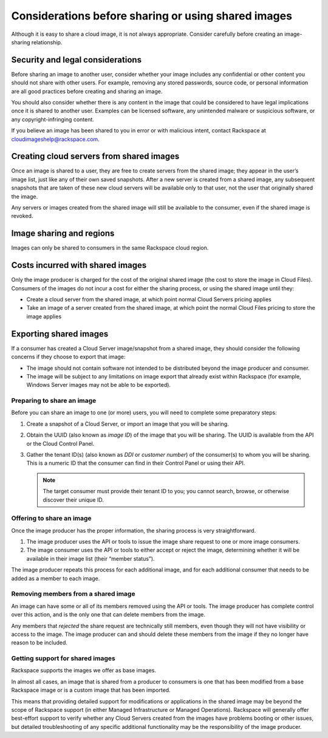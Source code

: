 .. cloud-images-sharing-planning:

''''''''''''''''''''''''''''''''''''''''''''''''''''
Considerations before sharing or using shared images
''''''''''''''''''''''''''''''''''''''''''''''''''''
Although it is easy to share a cloud image, it is not always
appropriate. Consider carefully before creating an image-sharing
relationship.

Security and legal considerations
---------------------------------                         
Before sharing an image to another user, consider whether your image
includes any confidential or other content you should not share with
other users. For example, removing any stored passwords, source code, or
personal information are all good practices before creating and sharing
an image.

You should also consider whether there is any content in the image that
could be considered to have legal implications once it is shared to
another user. Examples can be licensed software, any unintended malware
or suspicious software, or any copyright-infringing content.

If you believe an image has been shared to you in error or with
malicious intent, contact Rackspace at
`cloudimageshelp@rackspace.com <mailto:cloudimageshelp%40rackspace.com>`__.

Creating cloud servers from shared images
-----------------------------------------                                         
Once an image is shared to a user, they are free to create servers
from the shared image; they appear in the user’s image list, just like
any of their own saved snapshots. After a new server is created from a
shared image, any subsequent snapshots that are taken of these new cloud
servers will be available only to that user, not the user that
originally shared the image.

Any servers or images created from the shared image will still be
available to the consumer, even if the shared image is revoked.

Image sharing and regions
-------------------------                         
Images can only be shared to consumers in the same Rackspace cloud
region.

Costs incurred with shared images
---------------------------------                                 
Only the image producer is charged for the cost of the original shared
image (the cost to store the image in Cloud Files). Consumers of the
images do not incur a cost for either the sharing process, or using the
shared image until they:

* Create a cloud server from the shared image, at which point normal
  Cloud Servers pricing applies

* Take an image of a server created from the shared image, at
  which point the normal Cloud Files pricing to store the image applies

Exporting shared images
-----------------------
If a consumer has created a Cloud Server image/snapshot from a shared
image, they should consider the following concerns if they choose to
export that image:

* The image should not contain software not intended to be distributed
  beyond the image producer and consumer.

* The image will be subject to any limitations on image export that
  already exist within Rackspace (for example, Windows Server images
  may not be able to be exported).

Preparing to share an image
'''''''''''''''''''''''''''
Before you can share an image to one (or more) users, you will need to
complete some preparatory steps:

1. Create a snapshot of a Cloud Server, or import an image that you will
   be sharing.

2. Obtain the UUID (also known as *image ID*) of the image that you will
   be sharing. The UUID is available from the API or the Cloud Control
   Panel.

3. Gather the tenant ID(s) (also known as *DDI* or *customer number*) of
   the consumer(s) to whom you will be sharing. This is a numeric ID
   that the consumer can find in their Control Panel or using their API.
   
   .. NOTE::
      The target consumer must provide their tenant ID to you; 
      you cannot search, browse, or otherwise discover 
      their unique ID.

Offering to share an image
''''''''''''''''''''''''''
Once the image producer has the proper information, the sharing process
is very straightforward.

1. The image producer uses the API or tools to issue the image share
   request to one or more image consumers.

2. The image consumer uses the API or tools to either accept or reject
   the image, determining whether it will be available in their image
   list (their “member status”).

The image producer repeats this process for each additional image, and
for each additional consumer that needs to be added as a member to each
image.

Removing members from a shared image
''''''''''''''''''''''''''''''''''''
An image can have some or all of its members removed using the API or
tools. The image producer has complete control over this action, and is
the only one that can delete members from the image.

Any members that *rejected* the share request are technically still
members, even though they will not have visibility or access to the
image. The image producer can and should delete these members from the
image if they no longer have reason to be included.

Getting support for shared images
'''''''''''''''''''''''''''''''''
Rackspace supports the images we offer as base images.

In almost all cases, an image that is shared from a producer to
consumers is one that has been modified from a base Rackspace image or
is a custom image that has been imported.

This means that providing detailed support for modifications or
applications in the shared image may be beyond the scope of Rackspace
support (in either Managed Infrastructure or Managed Operations).
Rackspace will generally offer best-effort support to verify whether any
Cloud Servers created from the images have problems booting or other
issues, but detailed troubleshooting of any specific additional
functionality may be the responsibility of the image producer.
